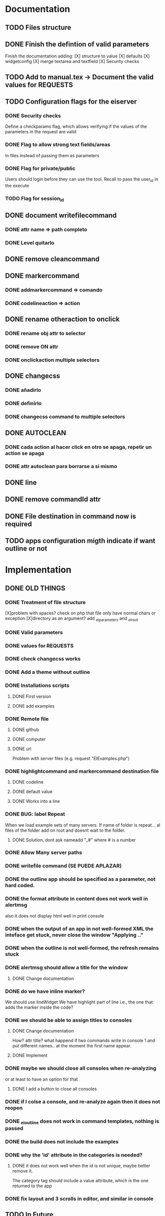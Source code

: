 #+TODO: TODO NEXT DOING | FEEDBACK DONE

* Documentation
** TODO Files structure
** DONE Finish the defintion of valid parameters
  Finish the documentation adding:
  [X] structure to value
  [X] defaults
  [X] widgetconfig
  [X] merge textarea and textfield
  [X] Security checks
** TODO Add to manual.tex -> Document the valid values for REQUESTS
** TODO Configuration flags for the eiserver
*** DONE Security checks
  Define a checkparams flag, which allows verifying if the values of
  the parameters in the request are valid
*** DONE Flag to allow strong text fields/areas
  In files instead of passing them as parameters  
*** DONE Flag for private/public 
  Users should login before they can use the tool. Recall to pass the
  user_id in the execute
*** TODO Flag for session_id
** DONE document writefilecommand
*** DONE attr name => path completo
*** DONE Level quitarlo
** DONE remove cleancommand
** DONE markercommand 
*** DONE addmarkercommand => comando
*** DONE codelineaction => action
** DONE rename otheraction to onclick
*** DONE rename obj attr to selector
*** DONE remove ON attr
*** DONE onclickaction multiple selectors
** DONE changecss
*** DONE añadirlo
*** DONE definirlo
*** DONE changecss command to multiple selectors
** DONE AUTOCLEAN
*** DONE cada action al hacer click en otro se apaga, repetir un action se apaga
*** DONE attr autoclean para borrarse a si mismo
** DONE line
** DONE remove commandId attr
** DONE File destination in command now is required
** TODO apps configuration migth indicate if want outline or not
* Implementation
** DONE OLD THINGS
*** DONE Treatment of file structure
  [X]problem with spaces? check on php that file only have normal chars or exception
  [X]directory as an argument? add _ei_parameters and _ei_root
*** DONE Valid parameters
*** DONE values for REQUESTS
*** DONE check changecss works
*** DONE Add a theme without outline
*** DONE Installations scripts
**** DONE First version
**** DONE add examples
*** DONE Remote file 
**** DONE github 
**** DONE computer
**** DONE url
Problem with server files (e.g. request "EIExamples.php")
*** DONE highlightcommand and markercommand destination file
**** DONE codeline 
**** DONE default value
**** DONE Works into a line
*** DONE BUG: label Repeat
When we load example sets of many servers. If name of folder
is repeat... al files of the folder add on root and doesnt wait to the
folder.
**** DONE Solution, dont ask nameadd "_#" where # is a number
*** DONE Allow Many server paths
*** DONE writefile command (SE PUEDE APLAZAR)
*** DONE the outline app should be specified as a parameter, not hard coded.
*** DONE the format attribute in content does not work well in alertmsg
 also it does not display html well in print console
*** DONE when the output of an app in not well-formed XML the inteface get stuck, never close the window "Applying .."
*** DONE when the outline is not well-formed, the refresh remains stuck
*** DONE alertmsg should allow a title for the window
**** DONE Change documentation
*** DONE do we have inline marker?
 We should use lineWidget
 We have highlight part of line
 i.e., the one that adds the marker inside the code?
*** DONE we should be able to assign titles to consoles
**** DONE Change documentation
    How? attr title? what happend if two commands write in console 1
    and put different names.. at the moment the first name appear.
**** DONE Implement
*** DONE maybe we should close all consoles when re-analyzing
   or at least to have an option for that
**** DONE I add a button to close all consoles
*** DONE if I colse a console, and re-analyze again then it does not reopen
*** DONE _ei_outline  does not work in command templates, nothing is passed
*** DONE the build does not include the examples
*** DONE why the 'id' attribute in the categories is needed? 
**** DONE it does not work well when the id is not unique, maybe better remove it.
   The category tag should include a value attribute, which is the one returned to the app
*** DONE fix layout and 3 scrolls in editor, and similar in console
** TODO In Future
*** TODO Configuration flags for the eiserver
**** DONE Security checks
  Define a checkparams flag, which allows verifying if the values of
  the parameters in the request are valid
**** TODO Flag to allow strong text fields/areas
    Im not sure how implement it.
**** TODO Flag for private/public 
  Users should login before they can use the tool. Recall to pass the
  user_id in the execute
**** TODO Flag for session_id
*** Check if PHP has application level variables like ASP for example:
  To cache some computations that we do the same for all requests we
  need some kind of global variables

*** TODO Sin outline, cada app pide si quiere o no outline
**** Give this parameter in server
**** create interface to show outline when is required
**** change execution to ignore outline when is not needed
*** TODO Menu apply in filemanager
*** TODO Outline with type of files
    Todo a "pelo"...
    .extension

*** TODO Change name clear and apply button
** DONE apps: [{server:"",apps:_all or [...]}]
** DONE examples: [{server:"",examples:_all or [...]}]
** DONE selectbox with closed consoles
** DONE Help button with accordion
** DONE Re-Add buttons in console to add and close
** FEEDBACK BUG: content inlinemarker
** TODO addmarkercommand should accumulate text (SAMIR)
** FEEDBACK make that content environment support the attribute outclass
   Css para warning, help, info, error y sus iconos
** DONE resizing the browser should resize easyinterface (vertical)
** TODO actions should accumulate associated eicommands (SAMIR)
** FEEDBACK verify that all parameters work fine, as explained in the manual
** DONE define the syntax of example (add desc to document)

        <exset id="..."> </exset>
        <folder name=".."> </folder>
        <file name=".." url=".." />
        <github .... />

** DONE fix layout of remote files
** DONE pass the clientid from the web-interface
** FEEDBACK modify index.html in sever so it checks that the server seems to work correctly. This might require adding something to the server language to test that it work, etc.
** DONE looks like the client requires <parameters> environment to be in the app description, this should be optional
   The problem is: server returns a not wellformed xml, because add
   <?xml version="1.0" ?>
   js cann't parse it. 
   the version Tag is generate by simpleXMLelement, when is printted
   with "asXML".
   one solution is: explode("\n", $xml->asXML(), 2)[1];
   but its very ugly, 
   other more ugly: substr($xml, strpos($xml, '?'.'>') + 2);
   other: rewrite php using other XML writer
   and the last one: is require write <parameters></parameters>.. but
   this dont solve the problem.
*** SOLUTION:
    en eiserver.php remove all <?xml ... ?> with RegExpr
** FEEDBACK the flag parameter accepts yes/no instead of true and false
** DONE in the selectone parameter, if the desc is not provided use value to show the different values. The same for select many i guess.
** DONE Test-i execute each command
** DONE Remove proxy possibility
** DONE merge lib and ext folders in web client
** FEEDBACK Apply/Refresh does not work on a single file, looks like the directory names are not built correctly (not sure)
** DONE BUG: oncodelineclickaction?? is codelineaction??
** TODO SVG Streaming
Web Service, call it to get new commands or actions.
** TODO Time line command
** TODO Example of SVG animation
** TODO selectors do not work with svg in jquery, we should find a workaround. SVG stuff should be redesigned
   changecss, onclick and all the commands that works with
   selectors. only work with the existing elements. It means: If we add a
   svg and add onclick at same time, we cannt asume that svg is printed
   first. (all are async).
** TODO Shell client
* Research
** graphviz (lenguaje dot para grafos)
* Moving to github
** DONE Delete all what we have in github
** DONE Copy everything except the eclipse client
** DONE Make sure all libraries have the license files
** DONE Don't copy tools
** DONE Remove libraries
** DONE Reorganize bin and config directories

